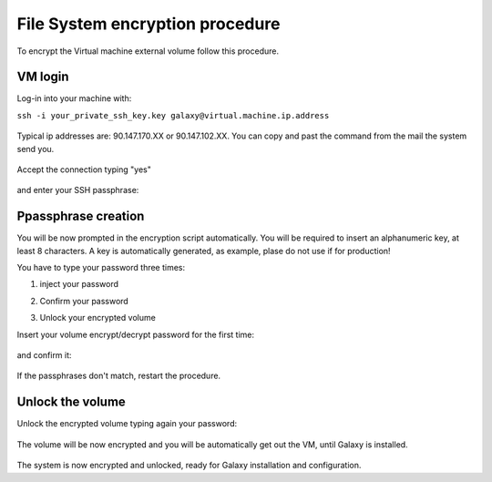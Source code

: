 File System encryption procedure
================================

To encrypt the Virtual machine external volume follow this procedure.

VM login
--------

Log-in into your machine with:

``ssh -i your_private_ssh_key.key galaxy@virtual.machine.ip.address``

.. figure:: _static/FS_ecrypt_proc_01.png
   :scale: 70 %
   :align: center
   :alt: encrypt procedure 01

Typical ip addresses are: 90.147.170.XX or 90.147.102.XX.
You can copy and past the command from the mail the system send you.

.. figure:: _static/FS_ecrypt_proc_02.png
   :scale: 70 %
   :align: center
   :alt: encrypt procedure 02

Accept the connection typing "yes"

.. figure:: _static/FS_ecrypt_proc_03.png
   :scale: 70 %
   :align: center
   :alt: encrypt procedure 03

and enter your SSH passphrase:

.. figure:: _static/FS_ecrypt_proc_04.png
   :scale: 70 %
   :align: center
   :alt: encrypt procedure 04

Ppassphrase creation
--------------------

You will be now prompted in the encryption script automatically.
You will be required to insert an alphanumeric key, at least 8 characters.
A key is automatically generated, as example, plase do not use if for production!

You have to type your password three times:

#. | inject your password

#. | Confirm your password

#. | Unlock your encrypted volume

Insert your volume encrypt/decrypt password for the first time:

.. figure:: _static/FS_ecrypt_proc_05.png
   :scale: 70 %
   :align: center
   :alt: encrypt procedure 05

and confirm it:

.. figure:: _static/FS_ecrypt_proc_06.png
   :scale: 70 %
   :align: center
   :alt: encrypt procedure 06

If the passphrases don't match, restart the procedure.

Unlock the volume
-----------------

Unlock the encrypted volume typing again your password:

.. figure:: _static/FS_ecrypt_proc_07.png
   :scale: 70 %
   :align: center
   :alt: encrypt procedure 07

The volume will be now encrypted and you will be automatically get out the VM, until Galaxy is installed.

.. figure:: _static/FS_ecrypt_proc_08.png
   :scale: 70 %
   :align: center
   :alt: encrypt procedure 08

The system is now encrypted and unlocked, ready for Galaxy installation and configuration.
